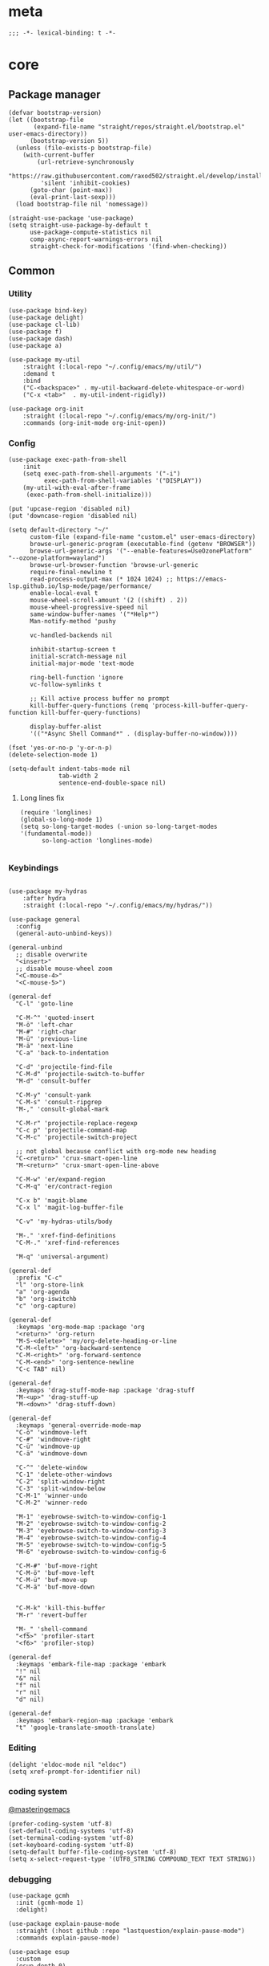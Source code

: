 # -*- eval: (org-init-mode 1) -*-
* meta
#+begin_src elisp
;;; -*- lexical-binding: t -*-
#+end_src
* core
** Package manager
#+begin_src elisp
(defvar bootstrap-version)
(let ((bootstrap-file
       (expand-file-name "straight/repos/straight.el/bootstrap.el" user-emacs-directory))
      (bootstrap-version 5))
  (unless (file-exists-p bootstrap-file)
    (with-current-buffer
        (url-retrieve-synchronously
         "https://raw.githubusercontent.com/raxod502/straight.el/develop/install.el"
         'silent 'inhibit-cookies)
      (goto-char (point-max))
      (eval-print-last-sexp)))
  (load bootstrap-file nil 'nomessage))

(straight-use-package 'use-package)
(setq straight-use-package-by-default t
      use-package-compute-statistics nil
      comp-async-report-warnings-errors nil
      straight-check-for-modifications '(find-when-checking))
#+end_src

** Common
*** Utility
#+begin_src elisp
(use-package bind-key)
(use-package delight)
(use-package cl-lib)
(use-package f)
(use-package dash)
(use-package a)

(use-package my-util
    :straight (:local-repo "~/.config/emacs/my/util/")
    :demand t
    :bind
    ("C-<backspace>" . my-util-backward-delete-whitespace-or-word)
    ("C-x <tab>"  . my-util-indent-rigidly))

(use-package org-init
    :straight (:local-repo "~/.config/emacs/my/org-init/")
    :commands (org-init-mode org-init-open))
#+end_src

*** Config
#+begin_src elisp
(use-package exec-path-from-shell
    :init
    (setq exec-path-from-shell-arguments '("-i")
          exec-path-from-shell-variables '("DISPLAY"))
    (my-util-with-eval-after-frame
     (exec-path-from-shell-initialize)))

(put 'upcase-region 'disabled nil)
(put 'downcase-region 'disabled nil)

(setq default-directory "~/"
      custom-file (expand-file-name "custom.el" user-emacs-directory)
      browse-url-generic-program (executable-find (getenv "BROWSER"))
      browse-url-generic-args '("--enable-features=UseOzonePlatform" "--ozone-platform=wayland")
      browse-url-browser-function 'browse-url-generic
      require-final-newline t
      read-process-output-max (* 1024 1024) ;; https://emacs-lsp.github.io/lsp-mode/page/performance/
      enable-local-eval t
      mouse-wheel-scroll-amount '(2 ((shift) . 2))
      mouse-wheel-progressive-speed nil
      same-window-buffer-names '("*Help*")
      Man-notify-method 'pushy

      vc-handled-backends nil

      inhibit-startup-screen t
      initial-scratch-message nil
      initial-major-mode 'text-mode

      ring-bell-function 'ignore
      vc-follow-symlinks t

      ;; Kill active process buffer no prompt
      kill-buffer-query-functions (remq 'process-kill-buffer-query-function kill-buffer-query-functions)

      display-buffer-alist
      '(("*Async Shell Command*" . (display-buffer-no-window))))

(fset 'yes-or-no-p 'y-or-n-p)
(delete-selection-mode 1)

(setq-default indent-tabs-mode nil
              tab-width 2
              sentence-end-double-space nil)
#+end_src

**** Long lines fix
#+begin_src elisp
(require 'longlines)
(global-so-long-mode 1)
(setq so-long-target-modes (-union so-long-target-modes '(fundamental-mode))
      so-long-action 'longlines-mode)

#+end_src

*** Keybindings
#+begin_src elisp

(use-package my-hydras
    :after hydra
    :straight (:local-repo "~/.config/emacs/my/hydras/"))

(use-package general
  :config
  (general-auto-unbind-keys))

(general-unbind
  ;; disable overwrite
  "<insert>"
  ;; disable mouse-wheel zoom
  "<C-mouse-4>"
  "<C-mouse-5>")

(general-def
  "C-l" 'goto-line

  "C-M-^" 'quoted-insert
  "M-ö" 'left-char
  "M-#" 'right-char
  "M-ü" 'previous-line
  "M-ä" 'next-line
  "C-a" 'back-to-indentation

  "C-d" 'projectile-find-file
  "C-M-d" 'projectile-switch-to-buffer
  "M-d" 'consult-buffer
  
  "C-M-y" 'consult-yank
  "C-M-s" 'consult-ripgrep
  "M-," 'consult-global-mark

  "C-M-r" 'projectile-replace-regexp
  "C-c p" 'projectile-command-map
  "C-M-c" 'projectile-switch-project

  ;; not global because conflict with org-mode new heading
  "C-<return>" 'crux-smart-open-line
  "M-<return>" 'crux-smart-open-line-above

  "C-M-w" 'er/expand-region
  "C-M-q" 'er/contract-region

  "C-x b" 'magit-blame
  "C-x l" 'magit-log-buffer-file

  "C-v" 'my-hydras-utils/body

  "M-." 'xref-find-definitions
  "C-M-." 'xref-find-references
  
  "M-q" 'universal-argument)

(general-def
  :prefix "C-c"
  "l" 'org-store-link
  "a" 'org-agenda
  "b" 'org-iswitchb
  "c" 'org-capture)

(general-def
  :keymaps 'org-mode-map :package 'org
  "<return>" 'org-return
  "M-S-<delete>" 'my/org-delete-heading-or-line
  "C-M-<left>" 'org-backward-sentence
  "C-M-<right>" 'org-forward-sentence
  "C-M-<end>" 'org-sentence-newline
  "C-c TAB" nil)

(general-def
  :keymaps 'drag-stuff-mode-map :package 'drag-stuff
  "M-<up>" 'drag-stuff-up
  "M-<down>" 'drag-stuff-down)

(general-def
  :keymaps 'general-override-mode-map
  "C-ö" 'windmove-left
  "C-#" 'windmove-right
  "C-ü" 'windmove-up
  "C-ä" 'windmove-down

  "C-^" 'delete-window
  "C-1" 'delete-other-windows
  "C-2" 'split-window-right
  "C-3" 'split-window-below
  "C-M-1" 'winner-undo
  "C-M-2" 'winner-redo

  "M-1" 'eyebrowse-switch-to-window-config-1
  "M-2" 'eyebrowse-switch-to-window-config-2
  "M-3" 'eyebrowse-switch-to-window-config-3
  "M-4" 'eyebrowse-switch-to-window-config-4
  "M-5" 'eyebrowse-switch-to-window-config-5
  "M-6" 'eyebrowse-switch-to-window-config-6

  "C-M-#" 'buf-move-right
  "C-M-ö" 'buf-move-left
  "C-M-ü" 'buf-move-up
  "C-M-ä" 'buf-move-down


  "C-M-k" 'kill-this-buffer
  "M-r" 'revert-buffer

  "M-_" 'shell-command
  "<f5>" 'profiler-start
  "<f6>" 'profiler-stop)

(general-def
  :keymaps 'embark-file-map :package 'embark
  "!" nil
  "&" nil
  "f" nil
  "r" nil
  "d" nil)

(general-def
  :keymaps 'embark-region-map :package 'embark
  "t" 'google-translate-smooth-translate)
#+end_src

*** Editing
#+begin_src elisp
(delight 'eldoc-mode nil "eldoc")
(setq xref-prompt-for-identifier nil)
#+end_src

*** coding system
[[https://www.masteringemacs.org/article/working-coding-systems-unicode-emacs][@masteringemacs]]
#+begin_src elisp
(prefer-coding-system 'utf-8)
(set-default-coding-systems 'utf-8)
(set-terminal-coding-system 'utf-8)
(set-keyboard-coding-system 'utf-8)
(setq-default buffer-file-coding-system 'utf-8)
(setq x-select-request-type '(UTF8_STRING COMPOUND_TEXT TEXT STRING))
#+end_src

*** debugging
#+begin_src elisp
(use-package gcmh
  :init (gcmh-mode 1)
  :delight)

(use-package explain-pause-mode
  :straight (:host github :repo "lastquestion/explain-pause-mode")
  :commands explain-pause-mode)

(use-package esup
  :custom
  (esup-depth 0)
  :commands esup)
#+end_src

*** backup & auto-save
[[http://stackoverflow.com/questions/151945/how-do-i-control-how-emacs-makes-backup-files][source]]
#+begin_src elisp
(setq delete-old-versions t
      kept-new-versions 6
      create-lockfiles nil
      kept-old-versions 2
      version-control t
      backup-by-copying t
      emacs-tmp-dir (my-util-ensure-dir user-emacs-directory "tmp/")
      emacs-backup-dir (my-util-ensure-dir emacs-tmp-dir "backups/")
      emacs-autosave-dir (my-util-ensure-dir emacs-tmp-dir "autosaves/")
      backup-directory-alist `(("." . ,emacs-backup-dir))
      auto-save-file-name-transforms `((".*" ,emacs-autosave-dir t))
      auto-save-list-file-prefix emacs-autosave-dir)
#+end_src

*** buffer & window management
#+begin_src elisp
(winner-mode 1)

(use-package eyebrowse
  :init
  (eyebrowse-mode t))

(use-package buffer-move)
#+end_src

** secrets
#+begin_src elisp
(use-package auth-source-pass
  :init (auth-source-pass-enable)
  :custom (auth-sources '(password-store)))

(use-package
  epa-file
  :straight nil
  :custom (epa-file-select-keys nil))

(use-package secrets)
#+end_src

* general
** org-mode
#+begin_src elisp
(use-package reveal
    :hook (org-mode . reveal-mode)
    :delight reveal-mode)

(use-package org
    :straight org-plus-contrib
    :mode ("\\.org\\'" . org-mode)
    :config
    (require 'org-checklist)
    (org-indent-mode 1)

    (org-babel-do-load-languages
     'org-babel-load-languages
     '((emacs-lisp . t)
       (latex . t)
       (python . t)
       (gnuplot . t)
       (shell . t)
       (sql . t)))

    :custom
    (org-startup-indented t)
    (org-blank-before-new-entry '((heading . nil)
                                 (plain-list-item . nil)))
    (org-return-follows-link nil)
    (org-support-shift-select t)
    (org-image-actual-width '(500))
    (org-list-allow-alphabetical t)
    (org-use-property-inheritance t)
    (org-use-sub-superscripts nil)
    (org-checkbox-hierarchical-statistics t)

    (org-export-with-toc nil)
    (org-export-with-section-numbers nil)
    (org-refile-use-outline-path t)
    (org-datetree-add-timestamp 1)
    (org-extend-today-until 6)
    (org-duration-format (quote h:mm))
    (org-outline-path-complete-in-steps nil)
    (org-hide-emphasis-markers t)
    (org-refile-targets '((nil :level . 2)))

    (org-src-fontify-natively t)
    (org-src-tab-acts-natively t)
    (org-pretty-entities t)
    (org-src-preserve-indentation t)
    (org-src-window-setup 'current-window)
    (org-edit-src-auto-save-idle-delay 60)
    
    :delight org-indent-mode)

(use-package my-org
    :after org
    :straight (:local-repo "~/.config/emacs/my/org/"))
#+end_src

** special modes
#+begin_src elisp
(use-package vlf
    :commands (vlf-mode vlf)
    :init (require 'vlf-setup))

(use-package logview
    :commands logview-mode)
#+end_src

** passive modes
#+begin_src elisp
(use-package tree-sitter
  :init (global-tree-sitter-mode)
  :hook (tree-sitter-after-on-hook . tree-sitter-hl-mode)
  :delight)
(use-package tree-sitter-langs
  :after tree-sitter)

(use-package whole-line-or-region
    :init (whole-line-or-region-global-mode 1)
    :delight whole-line-or-region-local-mode)

(use-package ws-butler
    :hook (prog-mode . ws-butler-mode)
    :delight ws-butler-mode)

(use-package editorconfig
    :config (editorconfig-mode 1)
    :custom
    (editorconfig-trim-whitespaces-mode 'ws-butler-mode)
    :delight editorconfig-mode)

(use-package hungry-delete
    :init (global-hungry-delete-mode)
    :delight hungry-delete-mode)

;; https://github.com/lassik/emacs-format-all-the-code/issues/33
(use-package envrc
  :init (envrc-global-mode)
  :delight envrc-mode)

(use-package async
  :init (dired-async-mode 1))
#+end_src

** editing
#+begin_src elisp
(use-package iedit
    :bind* ("C-r" . iedit-mode))

(use-package drag-stuff
    :init
    (drag-stuff-global-mode 1)
    :custom
    (drag-stuff-except-modes '(org-mode))
    :delight drag-stuff-mode)

(use-package quickrun :commands quickrun)

(use-package expand-region
    :custom
    (expand-region-fast-keys-enabled nil)
    :config
    (er/enable-mode-expansions 'web-mode 'er/add-js-mode-expansions))
#+end_src

*** formatting
#+begin_src elisp
;; Unified approach inc: https://github.com/purcell/reformatter.el/pull/24
(use-package format-all
  :hook
  ((sh-mode css-mode js-mode web-mode scss-mode terraform-mode)
   . format-all-mode)
  :config
  (define-format-all-formatter isort
    (:executable "isort")
    (:install "pip install isort")
    (:languages "Python")
    (:format (format-all--buffer-easy
              executable "-d" "-")))

  (setq-default format-all-formatters '(("Python" black isort)))
  :delight format-all-mode)
#+end_src

*** lsp
#+begin_src elisp
(use-package lsp-mode
  :commands lsp-deferred
  :hook (lsp-mode . lsp-enable-which-key-integration)
  :init
  (cl-defun my/lsp-format-buf ((&optional (format t)) (&optional (organize-imports t)))
    (add-hook 'before-save-hook
              (lambda () (lsp-format-buffer) (lsp-organize-imports)) 0 t))
  :config
  (setq lsp-file-watch-ignored-directories (-union
                           lsp-file-watch-ignored-directories
                           '("[/\\\\]\\.mypy_cache$"
                             "[/\\\\]\\.pytest_cache$"
                             "[/\\\\]dot_git$")))
  :custom
  (lsp-enable-snippet t)
  (lsp-signature-doc-lines 1)
  (lsp-signature-auto-activate t)
  (lsp-progress-via-spinner nil)
  (lsp-headerline-breadcrumb-enable nil)
  (lsp-modeline-code-actions-enable nil)
  (lsp-keymap-prefix "M-l")
  (lsp-disabled-clients '(ts angular-ls))
  :bind (:map lsp-mode-map
              ;; ("M-." . lsp-goto-implementation)
              ("M--" . lsp-execute-code-action)))

(use-package lsp-ui
    :commands lsp-ui-mode
    :custom
    (lsp-ui-doc-enable nil)
    (lsp-ui-sideline-enable t))
#+end_src

*** linting
#+begin_src elisp
(use-package flycheck
    :commands flycheck-mode)

(use-package flyspell
    :hook ((text-mode markdown-mode) . flyspell-mode)
    :config
    (advice-add 'make-flyspell-overlay :filter-return
                (lambda (overlay)
                  (overlay-put overlay 'help-echo nil)
                  (overlay-put overlay 'keymap nil)
                  (overlay-put overlay 'mouse-face nil)))
    :delight flyspell-mode)
(use-package flyspell-correct
    :after flyspell
    :bind (:map flyspell-mode-map
                ("C-;" . flyspell-correct-wrapper)))
#+end_src

** minibuffer & completion
#+begin_src elisp
(use-package selectrum
    :after (orderless)
    :init (selectrum-mode +1)
    :config
    (prescient-persist-mode +1)
    (add-hook 'selectrum-candidate-selected-hook
              #'selectrum-prescient--remember)
    (add-hook 'selectrum-candidate-inserted-hook
              #'selectrum-prescient--remember)
    
    :custom
    (selectrum-refine-candidates-function #'orderless-filter)
    (orderless-skip-highlighting (lambda () selectrum-is-active))
    (selectrum-highlight-candidates-function #'orderless-highlight-matches)
    (magit-completing-read-function #'selectrum-completing-read)
    (selectrum-preprocess-candidates-function #'selectrum-prescient--preprocess)
    :bind (:map selectrum-minibuffer-map
                ("M-#" . selectrum-insert-current-candidate)
                ("M-ö" . my-util-backward-delete-sexp)))

(use-package orderless
    :custom
  (orderless-matching-styles '(orderless-prefixes)))

(use-package prescient)
(use-package selectrum-prescient
    :after prescient)

(use-package ctrlf
    :init (ctrlf-mode +1)
    :config
    (setq ctrlf-minibuffer-bindings (a-assoc ctrlf-minibuffer-bindings
                                        "M-ä" 'ctrlf-next-match
                                        "M-ü" 'ctrlf-previous-match)))  

;; https ://www.reddit.com/r/emacs/comments/krptmz/emacs_completion_framework_embark_consult/
(use-package consult
    :custom
    (consult-project-root-function #'projectile-project-root))

(use-package marginalia
  :init
  (marginalia-mode)
  :config
  (setq marginalia-command-categories
        (a-merge marginalia-command-categories '((projectile-find-file . file)
                                                 (projectile-find-dir . file))))
  (advice-add #'marginalia-cycle :after
              (lambda () (when (bound-and-true-p
                                selectrum-mode) (selectrum-exhibit)))))

(use-package embark
    :config
  (setq embark-action-indicator
      (lambda (map _target)
        (which-key--show-keymap "Embark" map nil nil 'no-paging)
        #'which-key--hide-popup-ignore-command)
      embark-become-indicator embark-action-indicator)
    :bind*
  ("C-q" . embark-act))

(use-package embark-consult
  :after (embark consult))
#+end_src

*** crux
https://github.com/bbatsov/crux
#+begin_src elisp
(use-package crux)
#+end_src

*** rainbow-mode
#+begin_src elisp
(use-package rainbow-mode
    :hook (css-mode org-mode help-mode)
    :delight rainbow-mode)
#+end_src

*** kurecolor
#+begin_src elisp
(use-package kurecolor :defer t)
#+end_src

*** Evil-Nerd-Commenter
#+begin_src elisp
(use-package evil-nerd-commenter
    :config
    (evilnc-default-hotkeys))
#+end_src

*** Outshine
#+begin_src elisp
(use-package outshine
    :commands outshine-mode)

(use-package navi-mode
    :commands navi-mode)
#+end_src

*** Company-Mode
#+begin_src elisp
(use-package company
    :hook (prog-mode . company-mode)
    :custom
    (company-idle-delay 0.3)
    (company-minimum-prefix-length 1)
    (company-tooltip-align-annotations t)
    (company-dabbrev-downcase nil)
    (company-echo-delay 0)
    :bind (:map company-active-map
                ("C-ä" . company-select-next)
                ("C-ü" . company-select-previous))
    :delight company-mode)
#+end_src

*** Centered-Window-Mode
#+begin_src elisp
(use-package
  centered-window
  :init (centered-window-mode 1)
  :custom (cwm-use-vertical-padding t)
  (cwm-frame-internal-border 0)
  (cwm-incremental-padding t)
  (cwm-incremental-padding-% 2)
  (cwm-left-fringe-ratio 0)
  (cwm-centered-window-width 130)
  :delight centered-window-mode)
#+end_src

*** Smartparens
#+begin_src elisp
(use-package smartparens
    :bind (:map smartparens-mode-map
                ("C-M-a" . sp-backward-sexp)
                ("C-M-e" . sp-forward-sexp)
                ("C-S-<backspace>" . sp-backward-kill-sexp)
                ("C-M-<down>" . sp-select-next-thing))
    :init
    (smartparens-global-mode 1)
    (show-smartparens-global-mode 1)
    :config
    (require 'smartparens-config)
    :custom
    (blink-matching-paren nil)
    (sp-show-pair-delay 0.2)
    (sp-message-width nil)
    :delight smartparens-mode)
#+end_src

*** Undo-Tree
#+begin_src elisp
(use-package undo-tree
    :init
    (global-undo-tree-mode 1)
    :bind* (("C-p" . undo-tree-undo)
            ("M-p" . undo-tree-redo)
            ("C-M-p" . undo-tree-visualize))
    :delight undo-tree-mode)
#+end_src

*** Ediff
TODO more at [[http://oremacs.com/2015/01/17/setting-up-ediff/][oremacs.com]]
**** Config
#+begin_src elisp
(setq ediff-keep-variants nil)
(setq ediff-window-setup-function 'ediff-setup-windows-plain
      ediff-split-window-function 'split-window-horizontally)
(add-hook 'ediff-prepare-buffer-hook 'show-all)
#+end_src

*** Ripgrep
#+begin_src elisp
(use-package wgrep :defer t)
#+end_src

*** Projectile
#+begin_src elisp
(use-package projectile
    :init (projectile-mode 1)
    :config
      (defun my--projectile-ignore-project (project-root)
        (f-descendant-of? project-root (f-expand "straight" user-emacs-directory)))
    :custom
    (projectile-file-exists-remote-cache-expire nil)
    (projectile-completion-system 'default)
    (projectile-switch-project-action 'projectile-vc)
    (projectile-enable-caching t)
    (projectile-ignored-project-function #'my--projectile-ignore-project)
    :delight)
#+end_src

*** which-key
#+begin_src elisp
(use-package which-key
    :init (which-key-mode)
    :config
    (which-key-setup-minibuffer)
    :custom
    (which-key-show-early-on-C-h t)
    (which-key-idle-delay 3)
    (which-key-idle-secondary-delay 0.05)
    (help-char 9) ;; tab
    :delight which-key-mode)
#+end_src

*** helpful
#+begin_src elisp
(use-package
  helpful
  :bind* (("C-h f" . helpful-callable)
          ("C-h v" . helpful-variable)
          ("C-h k" . helpful-key)
          ("C-h C-d" . helpful-at-point)
          ("C-h F" . helpful-function)
          ("C-h C" . helpful-command)))
#+end_src

*** dumb-jump
#+begin_src elisp
(use-package
  dumb-jump
  :init (add-hook 'xref-backend-functions #'dumb-jump-xref-activate)
  :custom (dumb-jump-prefer-searcher 'rg))
#+end_src

*** ix.io
#+begin_src elisp
(use-package
  ix
  :commands ix)
#+end_src

** hydra
#+begin_src elisp
(use-package hydra)
#+end_src

** Magit
#+begin_src elisp
(use-package magit
    :commands magit-status
    :custom
    (magit-auto-revert-mode nil)
    (magit-diff-section-arguments (quote ("--no-ext-diff" "-U2")))
    (magit-diff-refine-ignore-whitespace nil)
    (magit-refs-margin '(t age magit-log-margin-width nil 18))
    (magit-diff-refine-hunk t)
    :config
    (magit-add-section-hook 'magit-status-sections-hook
                            'magit-insert-modules-unpulled-from-upstream
                            'magit-insert-unpulled-from-upstream)
    (magit-add-section-hook 'magit-status-sections-hook
                            'magit-insert-modules-unpushed-to-upstream
                            'magit-insert-unpulled-from-upstream))
#+end_src

** Dired
#+begin_src elisp
(require 'dired-x)
(use-package dired+
  :straight dired-plus
  :demand t
  :config
  (diredp-make-find-file-keys-reuse-dirs)
  :custom
  (dired-listing-switches "-aDhvl --group-directories-first")
  (dired-auto-revert-buffer t)
  :bind (("C-x d" . nil)
         :map dired-mode-map
         ("M-ö" . dired-up-directory)
         ("M-#" . dired-find-file)))

(use-package dired-filter
    :hook (dired-mode . dired-filter-mode)
    :custom
    (dired-filter-verbose nil)
    :delight dired-filter-mode)
#+end_src

* Languages
** Elixir
#+begin_src elisp
(use-package elixir-mode
    :init
    (defun my--on-elixir-mode ()
      (flycheck-mode)
      (format-all-mode))
    :hook (elixir-mode . my--on-elixir-mode)
    :mode "\\.ex\\'")

(use-package flycheck-credo
    :after elixir-mode
    :config
    (flycheck-credo-setup)
    :custom
    (flycheck-elixir-credo-strict nil))
#+end_src

** Markdown
#+begin_src elisp
(use-package markdown-mode
    :mode "\\.md\\'")
#+end_src

** Python
#+begin_src elisp
(use-package python
  :mode ("\\.py\\'" . python-mode)
  :init
  (defun my--on-python-mode ()
    (lsp-deferred)
    (format-all-mode))
  :hook (python-mode . my--on-python-mode))

(use-package lsp-pyright
  :after python)
#+end_src

** webdev
#+begin_src elisp
(use-package css-mode
    :mode ("\\.less\\'" "\\.css\\'" "\\.sass\\'" "\\.scss\\'")
    :custom
    (css-indent-offset 4))

(use-package js2-mode
    :mode "\\.js\\'"
    :custom
    (js2-basic-offset 2)
    (js2-strict-inconsistent-return-warning nil))

(use-package web-mode
    :mode ("\\.html?\\'" "\\.jsx\\'" "\\.tsx\\'")
    :custom
    (web-mode-enable-auto-closing t)
    (web-mode-enable-auto-indentation nil))

(use-package typescript-mode
    :mode "\\.ts\\'"
    :hook (typescript-mode . (lambda ()
                                (lsp-deferred)
                                (my/lsp-format-buf)))
    :config (setq lsp-eslint-server-command
                  '("node"
                    (expand-file-name"~/.local/vscode-eslint/extension/server/out/eslintServer.js")
                    "--stdio")))
#+end_src

** json
#+begin_src elisp
(use-package json-mode
    :mode "\\.json\\'"
    :custom
    (json-reformat:indent-width 2)
    (js-indent-level 2))
#+end_src

** jsonnet
#+begin_src elisp
(use-package jsonnet-mode
    :mode  ("\\.jsonnet\\'" "\\.libsonnet\\'"))
#+end_src

** elisp
#+begin_src elisp
(use-package emacs-lisp
  :init (defun my--on-elisp-mode ()
          (nameless-mode)
          (format-all-mode))
  :hook (emacs-lisp-mode . my--on-elisp-mode)
  :straight nil)

(use-package nameless
  :commands nameless-mode
  :custom (nameless-private-prefix t))

(use-package xtest :defer t)
#+end_src

** php
#+begin_src elisp
(use-package php-mode
    :mode "\\.php\\'")
#+end_src

** rust
#+begin_src elisp
(use-package rustic
  :after smartparens-rust
  :mode "\\.rs\\'")
#+end_src

** golang
#+begin_src elisp
(use-package go-mode
    :mode "\\.go\\'"
    :init
    (defun my--on-go-mode ()
      (lsp-deferred)
      (format-all-mode))
    :hook (go-mode . my--on-go-mode))
#+end_src

** nim
#+begin_src elisp
(use-package nim-mode
    :mode "\\.nim\\'"
    :hook ((nim-mode . nimsuggest-mode)))
#+end_src

** terraform
#+begin_src elisp
(use-package terraform-mode
    :mode "\\.tf\\'")
#+end_src

** graphql
#+begin_src elisp
(use-package graphql-mode
    :mode ("\\.gql\\'" "\\.graphql\\'"))
#+end_src

** lua
#+begin_src elisp
(use-package lua-mode
    :mode ("\\.lua\\'"))
#+end_src

** latex
 #+begin_src elisp
(use-package tex-mode
    :straight auctex
    :mode "\\.tex\\'"
    :hook (LaTeX-mode . turn-on-reftex))
 #+end_src

** plantuml
 #+begin_src elisp
(use-package
    plantuml-mode
    :mode "\\.puml\\'"
    :custom
    (plantuml-executable-path "/usr/bin/plantuml")
    (plantuml-default-exec-mode 'executable))
 #+end_src

** adoc
 #+begin_src elisp
(use-package adoc-mode
    :mode "\\.adoc\\'")
 #+end_src

** yaml
#+begin_src elisp
(use-package yaml-mode
    :mode ("\\.yml.*\\'" "\\.yaml.*\\'"))
#+end_src

** sql
#+begin_src elisp
(use-package sql-indent
    :mode "\\.sql\\'")
#+end_src

** mu4e
#+begin_src elisp :tangle no
(use-package mu4e
    :hook (mu4e-compose-pre . my-mu4e-set-account)
    :straight (:local-repo "/usr/share/emacs/site-lisp/mu4e" :type built-in)
    :commands mu4e
    :custom
    (starttls-use-gnutls t)
    (starttls-gnutls-program "gnutls-cli")
    (starttls-extra-arguments nil)

    (send-mail-function 'smtpmail-send-it)
    (message-send-mail-function 'smtpmail-send-it)
    (mu4e-get-mail-command "offlineimap")
    (mu4e-maildir       "~/mail")
    (mu4e-sent-folder   "/sent")
    (mu4e-drafts-folder "/drafts")
    (mu4e-trash-folder  "/trash")
    (mu4e-refile-folder "/archive")
    (mu4e-attachment-dir "~/downloads")
    (mu4e-sent-messages-behavior 'delete))

(use-package mu4e-overview
  :after mu4e)

(use-package my-mu4e
  :after mu4e
  :straight (:local-repo "~/.config/emacs/my/mu4e/"))

(use-package mu4e-alert
    :after mu4e
    :hook (message-send . mml-secure-message-sign-pgpmime)
    :init
    (mu4e-alert-enable-notifications)
    (mu4e-alert-enable-mode-line-display)
    :config
    (mu4e-alert-set-default-style 'libnotify))
#+end_src

** Tramp
#+begin_src elisp
(setq tramp-default-method "ssh")
#+end_src

* tools
#+begin_src elisp
(use-package x509-mode :defer t)

(use-package restclient
    :mode ("\\.http\\'" . restclient-mode)
    :commands restclient-mode)

(use-package realgud :defer t)

(use-package ledger-mode
    :mode "\\.ledger\\'")

(use-package google-translate)
(use-package google-translate-smooth-ui
  :after google-translate
  :straight nil
  :commands google-translate-smooth-translate
  :config
  ;; https://github.com/atykhonov/google-translate/issues/52#issuecomment-727920888
  (setq google-translate-translation-directions-alist '(("de" . "en")("en" . "de")))
  (defun google-translate--search-tkk () "Search TKK." (list 430675 2721866130))
  :bind (:map google-translate-minibuffer-keymap
              ("M-ä" . google-translate-next-translation-direction)
              ("M-ü" . google-translate-previous-translation-direction)
  ))
#+end_src

* UI
#+begin_src elisp
(menu-bar-mode -1)
(tool-bar-mode -1)
(tooltip-mode -1)
(mouse-avoidance-mode)
(scroll-bar-mode -1)
(column-number-mode 1)
(set-face-attribute 'default nil :family "Monospace" :height 110)
(setq-default cursor-type 'bar)

(use-package modus-themes
    :demand t
    :custom
    (modus-themes-completions 'moderate)
    (modus-themes-region 'bg-only-no-extend)
    (modus-themes-org-blocks 'greyscale)
    :init
    (modus-themes-load-themes)
    (defun my-modus-themes-custom-faces ()
      (modus-themes-with-colors
        (custom-set-faces
         `(sp-show-pair-match-face ((,class :foreground ,green-nuanced-fg
                                            :background nil
                                            :weight ,'bold))))))
    (add-hook 'modus-themes-after-load-theme-hook #'my-modus-themes-custom-faces)
    :config
    (modus-themes-load-operandi))
#+end_src

* Calc
https://www.reddit.com/r/emacs/comments/1mbn0s/the_emacs_calculator/
* meta+
** other
*** [[http://www.wisdomandwonder.com/wordpress/wp-content/uploads/2014/03/C3F.html#sec-10-2-3][@wisomandwonder]]
*** [[https://github.com/emacs-tw/awesome-emacs][awesome-emac2s]]
** elisp tips
- [[https://www.reddit.com/r/emacs/comments/3nu2xr/emacs_lisp_programming_thoughts/][@reddit.com]]
*** regexp
\(Buy: \)\([0-9]+\) -> \1\,(+ \#2 \#)
** my-own-tips
C-c C-o save search results
reset var: `(setq foo (eval (car (get 'foo 'standard-value))))`
(setq require-final-newline nil)
